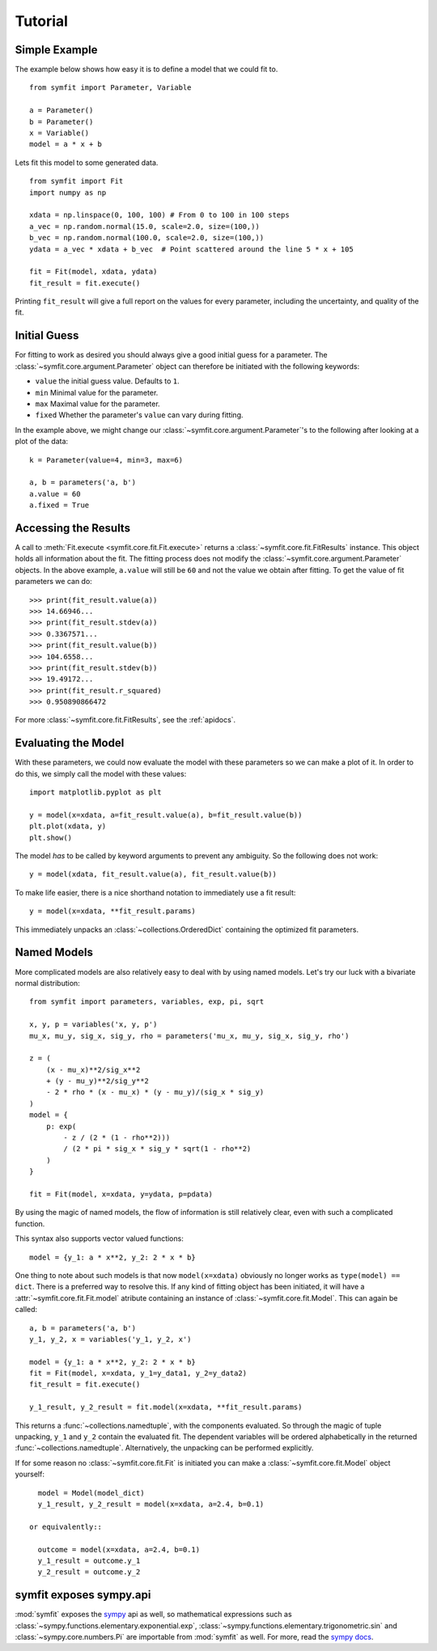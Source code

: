 Tutorial
========

Simple Example
--------------
The example below shows how easy it is to define a model that we could fit to.

::

  from symfit import Parameter, Variable
  
  a = Parameter()
  b = Parameter()
  x = Variable()
  model = a * x + b

Lets fit this model to some generated data. ::

  from symfit import Fit
  import numpy as np
  
  xdata = np.linspace(0, 100, 100) # From 0 to 100 in 100 steps
  a_vec = np.random.normal(15.0, scale=2.0, size=(100,))
  b_vec = np.random.normal(100.0, scale=2.0, size=(100,))
  ydata = a_vec * xdata + b_vec  # Point scattered around the line 5 * x + 105
  
  fit = Fit(model, xdata, ydata)
  fit_result = fit.execute()

.. figure:: _static/linear_model_fit_data.png
   :width: 300px
   :alt: Linear Model Fit Data

Printing ``fit_result`` will give a full report on the values for every
parameter, including the uncertainty, and quality of the fit.

Initial Guess
-------------
For fitting to work as desired you should always give a good initial guess for
a parameter. The :class:`~symfit.core.argument.Parameter` object can therefore
be initiated with the following keywords:

* ``value`` the initial guess value. Defaults to ``1``.
* ``min`` Minimal value for the parameter.
* ``max`` Maximal value for the parameter.
* ``fixed`` Whether the parameter's ``value`` can vary during fitting.

In the example above, we might change our
:class:`~symfit.core.argument.Parameter`'s to the following after looking at a
plot of the data::

  k = Parameter(value=4, min=3, max=6)

  a, b = parameters('a, b')
  a.value = 60
  a.fixed = True

Accessing the Results
---------------------
A call to :meth:`Fit.execute <symfit.core.fit.Fit.execute>` returns a
:class:`~symfit.core.fit.FitResults` instance. This object holds all information
about the fit. The fitting process does not modify the
:class:`~symfit.core.argument.Parameter` objects. In the above example,
``a.value`` will still be ``60`` and not the value we obtain after fitting. To
get the value of fit parameters we can do::

  >>> print(fit_result.value(a))
  >>> 14.66946...
  >>> print(fit_result.stdev(a))
  >>> 0.3367571...
  >>> print(fit_result.value(b))
  >>> 104.6558...
  >>> print(fit_result.stdev(b))
  >>> 19.49172...
  >>> print(fit_result.r_squared)
  >>> 0.950890866472


For more :class:`~symfit.core.fit.FitResults`, see the :ref:`apidocs`.

Evaluating the Model
--------------------
With these parameters, we could now evaluate the model with these parameters so
we can make a plot of it. In order to do this, we simply call the model with
these values::

  import matplotlib.pyplot as plt
  
  y = model(x=xdata, a=fit_result.value(a), b=fit_result.value(b))
  plt.plot(xdata, y)
  plt.show()

.. figure:: _static/linear_model_fit.png
   :width: 300px
   :alt: Linear Model Fit
  
The model *has* to be called by keyword arguments to prevent any ambiguity. So
the following does not work::

  y = model(xdata, fit_result.value(a), fit_result.value(b))
  
To make life easier, there is a nice shorthand notation to immediately use a
fit result::

  y = model(x=xdata, **fit_result.params)
  
This immediately unpacks an :class:`~collections.OrderedDict` containing the optimized fit
parameters.

Named Models
------------

More complicated models are also relatively easy to deal with by using named
models. Let's try our luck with a bivariate normal distribution::

  from symfit import parameters, variables, exp, pi, sqrt

  x, y, p = variables('x, y, p')
  mu_x, mu_y, sig_x, sig_y, rho = parameters('mu_x, mu_y, sig_x, sig_y, rho')

  z = (
      (x - mu_x)**2/sig_x**2
      + (y - mu_y)**2/sig_y**2
      - 2 * rho * (x - mu_x) * (y - mu_y)/(sig_x * sig_y)
  )
  model = {
      p: exp(
          - z / (2 * (1 - rho**2)))
          / (2 * pi * sig_x * sig_y * sqrt(1 - rho**2)
      )
  }

  fit = Fit(model, x=xdata, y=ydata, p=pdata)

By using the magic of named models, the flow of information is still relatively
clear, even with such a complicated function.

This syntax also supports vector valued functions::

    model = {y_1: a * x**2, y_2: 2 * x * b}

One thing to note about such models is that now ``model(x=xdata)`` obviously no
longer works as ``type(model) == dict``. There is a preferred way to resolve
this. If any kind of fitting object has been initiated, it will have a
:attr:`~symfit.core.fit.Fit.model` atribute containing an instance of
:class:`~symfit.core.fit.Model`. This can again be called::

    a, b = parameters('a, b')
    y_1, y_2, x = variables('y_1, y_2, x')
    
    model = {y_1: a * x**2, y_2: 2 * x * b}
    fit = Fit(model, x=xdata, y_1=y_data1, y_2=y_data2)
    fit_result = fit.execute()

    y_1_result, y_2_result = fit.model(x=xdata, **fit_result.params)

This returns a :func:`~collections.namedtuple`, with the components evaluated.
So through the magic of tuple unpacking, ``y_1`` and ``y_2`` contain the
evaluated fit. The dependent variables will be ordered alphabetically in the
returned :func:`~collections.namedtuple`. Alternatively, the unpacking can be
performed explicitly.

If for some reason no :class:`~symfit.core.fit.Fit` is initiated you can make a
:class:`~symfit.core.fit.Model` object yourself::

    model = Model(model_dict)
    y_1_result, y_2_result = model(x=xdata, a=2.4, b=0.1)

  or equivalently::

    outcome = model(x=xdata, a=2.4, b=0.1)
    y_1_result = outcome.y_1
    y_2_result = outcome.y_2


symfit exposes sympy.api
------------------------

:mod:`symfit` exposes the `sympy <http://docs.sympy.org/latest/>`_ api as well,
so mathematical expressions such as :class:`~sympy.functions.elementary.exponential.exp`,
:class:`~sympy.functions.elementary.trigonometric.sin` and :class:`~sympy.core.numbers.Pi`
are importable from :mod:`symfit` as well. For more, read the
`sympy docs <http://docs.sympy.org>`_.
